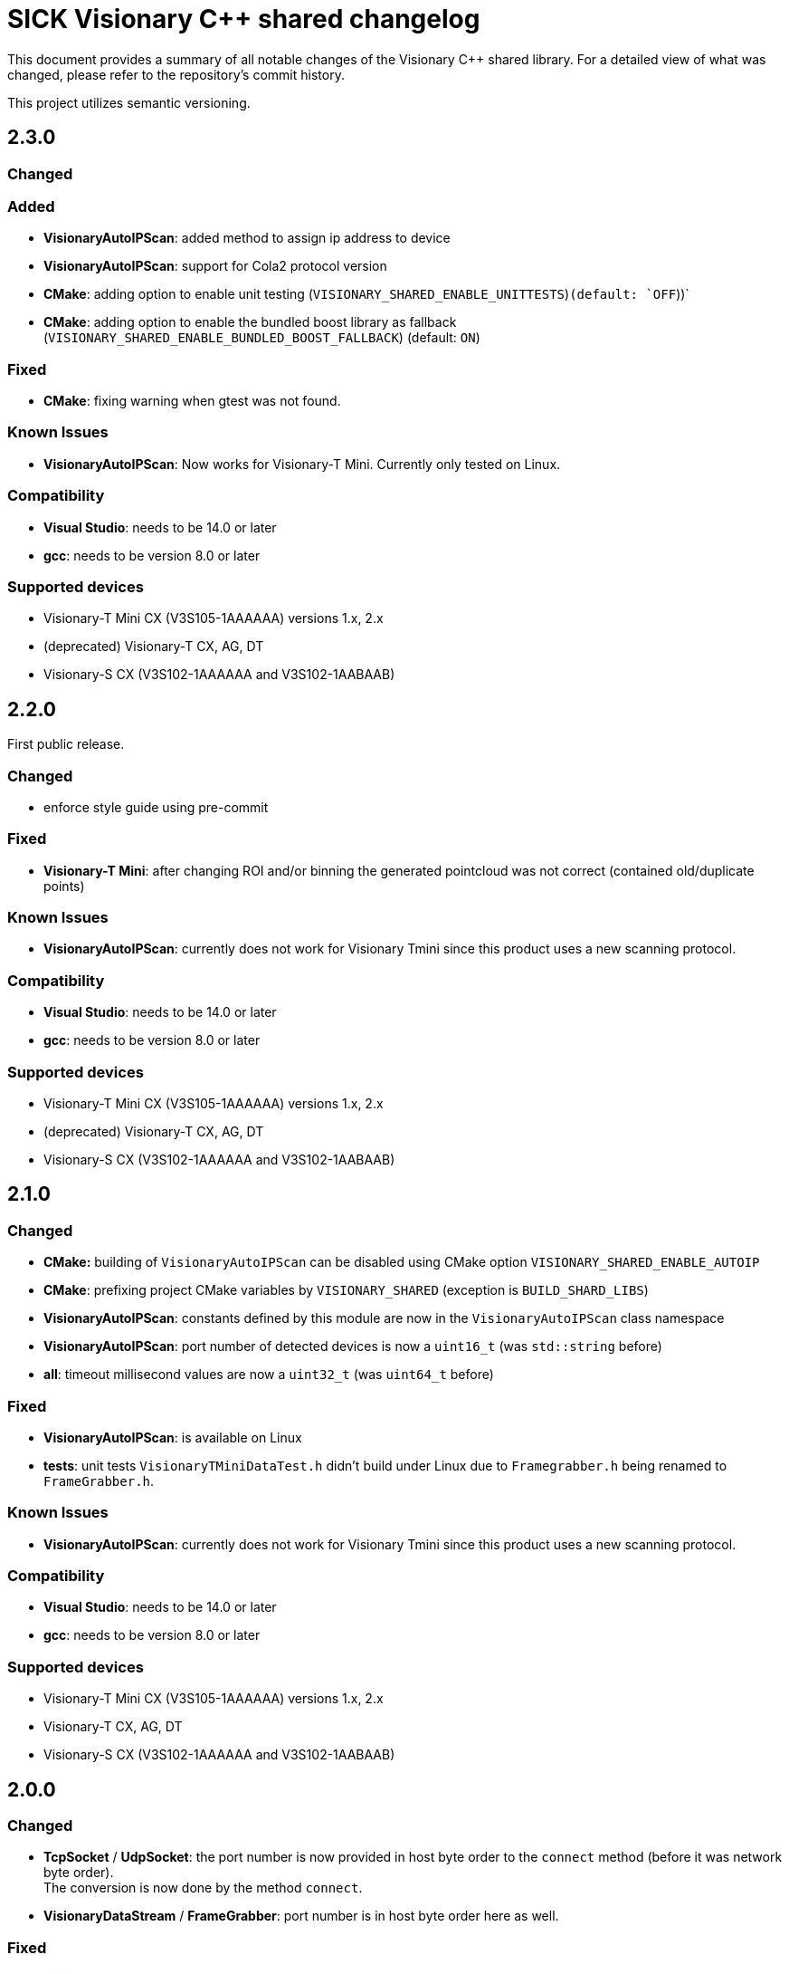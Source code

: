 = SICK Visionary C++ shared changelog

This document provides a summary of all notable changes of the Visionary C++ shared library.
For a detailed view of what was changed, please refer to the repository's commit history.

This project utilizes semantic versioning.


== 2.3.0

=== Changed

=== Added

* *VisionaryAutoIPScan*: added method to assign ip address to device
* *VisionaryAutoIPScan*: support for Cola2 protocol version
* *CMake*: adding option to enable unit testing (`VISIONARY_SHARED_ENABLE_UNITTESTS`)`(default: `OFF`))`
* *CMake*: adding option to enable the bundled boost library as fallback (`VISIONARY_SHARED_ENABLE_BUNDLED_BOOST_FALLBACK`) (default: `ON`)

=== Fixed

* *CMake*: fixing warning when gtest was not found.

=== Known Issues

* *VisionaryAutoIPScan*: Now works for Visionary-T Mini. Currently only tested on Linux.

=== Compatibility

* *Visual Studio*: needs to be 14.0 or later
* *gcc*: needs to be version 8.0 or later

=== Supported devices

* Visionary-T Mini CX (V3S105-1AAAAAA) versions 1.x, 2.x
* (deprecated) Visionary-T CX, AG, DT
* Visionary-S CX (V3S102-1AAAAAA and V3S102-1AABAAB)


== 2.2.0

First public release.

=== Changed

* enforce style guide using pre-commit

=== Fixed
* *Visionary-T Mini*: after changing ROI and/or binning the generated pointcloud was not correct (contained old/duplicate points)

=== Known Issues

* *VisionaryAutoIPScan*: currently does not work for Visionary Tmini since this product uses a new scanning protocol.

=== Compatibility

* *Visual Studio*: needs to be 14.0 or later
* *gcc*: needs to be version 8.0 or later

=== Supported devices

* Visionary-T Mini CX (V3S105-1AAAAAA) versions 1.x, 2.x
* (deprecated) Visionary-T CX, AG, DT
* Visionary-S CX (V3S102-1AAAAAA and V3S102-1AABAAB)


== 2.1.0

=== Changed

* *CMake:* building of `VisionaryAutoIPScan` can be disabled using CMake option `VISIONARY_SHARED_ENABLE_AUTOIP`
* *CMake*: prefixing project CMake variables by `VISIONARY_SHARED` (exception is `BUILD_SHARD_LIBS`)
* *VisionaryAutoIPScan*: constants defined by this module are now in the `VisionaryAutoIPScan` class namespace
* *VisionaryAutoIPScan*: port number of detected devices is now a `uint16_t` (was `std::string` before)
* *all*: timeout millisecond values are now a `uint32_t` (was `uint64_t` before)

=== Fixed

* *VisionaryAutoIPScan*: is available on Linux
* *tests*: unit tests `VisionaryTMiniDataTest.h` didn't build under Linux due to `Framegrabber.h` being renamed to `FrameGrabber.h`.

=== Known Issues

* *VisionaryAutoIPScan*: currently does not work for Visionary Tmini since this product uses a new scanning protocol.

=== Compatibility

* *Visual Studio*: needs to be 14.0 or later
* *gcc*: needs to be version 8.0 or later


=== Supported devices

* Visionary-T Mini CX (V3S105-1AAAAAA) versions 1.x, 2.x
* Visionary-T CX, AG, DT
* Visionary-S CX (V3S102-1AAAAAA and V3S102-1AABAAB)


== 2.0.0

=== Changed

* *TcpSocket* / *UdpSocket*: the port number is now provided in host byte order to the `connect` method
                             (before it was network byte order). +
                             The conversion is now done by the method `connect`.
* *VisionaryDataStream* / *FrameGrabber*: port number is in host byte order here as well.

=== Fixed

* *VisionaryData*: `getTimestampMS` returned timestamp in µs (now fixed to correctly return milliseconds).

=== Added

* *VisionaryControl*: method to start single or burst snapshot acqusition (`burstAcquisition`)
* *VisionaryControl*: added method to query API Blob port (`GetBlobPort`)
* *CMake*: (experimental) option to build a shared library (using `BUILD_SHARED_LIBS`).

=== Supported devices

* Visionary-T Mini CX (V3S105-1AAAAAA) versions 1.x, 2.x
* Visionary-T CX, AG, DT
* Visionary-S CX (V3S102-1AAAAAA and V3S102-1AABAAB)


== 1.3.0

withdrawn


== 1.2.0

=== Changed

* uses new authentication (SICK CoLa secure user level 1 or 2) if available as required for Visionary Tmini

=== Fixed

* Fix potential segfaults in ColaProtocolHandlers, VisionaryData Classes and Socket Classes

=== Added

* *FrameGrabber*: class which receives frames from the device in background thread and provides the latest one via an interface.
* *AuthenticationSecure*: support for Secure User Level 1 and 2
* *tests*: unit tests for `Cola2ProtocolHandler` and `VisionaryData`

=== Supported devices

* Visionary-T Mini CX (V3S105-1AAAAAA) versions 1.x, 2.x
* Visionary-T CX, AG, DT
* Visionary-S CX (V3S102-1AAAAAA and V3S102-1AABAAB)


== 1.1.0

=== Changed

* Use system boost if available

=== Fixed

* *ColaParameterreader* / *TcpSocket* / *VisionaryDataStream*: prevent potential crash if malformed data is received
* *VisionaryControl*: Fix crash if send is used on closed connection


=== Supported devices

* Visionary-T Mini CX (V3S105-1AAAAAA) versions 1.x
* Visionary-T CX, AG, DT
* Visionary-S CX (V3S102-1AAAAAA and V3S102-1AABAAB)


== 1.0.2

=== Fixed

* *CoLaCommand* , *TcpSocket*, *UdpSocket*, *VisionaryControl*, *VisionaryData*, *VisionaryDataStream*, *VisionarySData*, *VisionaryTData*, *VisionaryTMiniData*:  some member variables were not initialized, giving problems in error cases

=== Supported devices

* Visionary-T Mini CX (V3S105-1AAAAAA) versions 1.x
* Visionary-T CX, AG, DT
* Visionary-S CX (V3S102-1AAAAAA and V3S102-1AABAAB)


== 1.0.1

=== Fixed

* *VisionaryDataStream*:  propagate Timeout to `TcpSocket`

=== Supported devices

* Visionary-T Mini CX (V3S105-1AAAAAA) versions 1.x
* Visionary-T CX, AG, DT
* Visionary-S CX (V3S102-1AAAAAA and V3S102-1AABAAB)


== 1.0.0

=== Changed

* *TcpSocket*: merged connect functions into one overloadable connect function


=== Supported devices

*Visionary-T Mini CX (V3S105-1AAAAAA) versions 1.x
* Visionary-T CX, AG, DT
* Visionary-S CX (V3S102-1AAAAAA and V3S102-1AABAAB)


== 0.3.0

=== Changed

=== Fixed

* *PointCloudPlyWriter*: improved performance of PLY file generation

=== Added

* *PointCloudPlyWriter*: parameter to set presentation mode of PLY File to define handling of invalid Points(Invalid as NaN/Invalid as Zero/Invalid Skip)

=== Supported devices

* Visionary-T Mini CX (V3S105-1AAAAAA) versions 1.x
* Visionary-T CX, AG, DT
* Visionary-S CX (V3S102-1AAAAAA and V3S102-1AABAAB)


== 0.2.0

=== Changed

* Auto reconnect as default behaviour in case of expired Cola2 Session

=== Fixed

* Fix units for session timeout parameter of openSession

=== Supported devices

* Visionary-T Mini CX (V3S105-1AAAAAA) versions 1.x
* Visionary-T CX, AG, DT
* Visionary-S CX (V3S102-1AAAAAA and V3S102-1AABAAB)


== 0.1.0

Initial version

=== Supported devices

* Visionary-T Mini CX (V3S105-1AAAAAA) versions 1.x
* Visionary-T CX, AG, DT
* Visionary-S CX (V3S102-1AAAAAA and V3S102-1AABAAB)


== 0.0.1, 0.0.2

Internal releases
